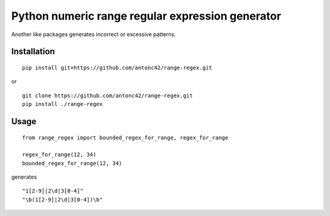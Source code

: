 ====================================================
Python numeric range regular expression generator
====================================================

Another like packages generates incorrect or excessive patterns.

Installation
------------
::

    pip install git+https://github.com/antonc42/range-regex.git

or

::

    git clone https://github.com/antonc42/range-regex.git
    pip install ./range-regex


Usage
-----
::

    from range_regex import bounded_regex_for_range, regex_for_range

    regex_for_range(12, 34)
    bounded_regex_for_range(12, 34)

generates
::

    "1[2-9]|2\d|3[0-4]"
    "\b(1[2-9]|2\d|3[0-4])\b"


